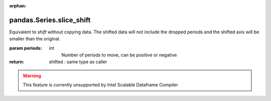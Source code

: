 .. _pandas.Series.slice_shift:

:orphan:

pandas.Series.slice_shift
*************************

Equivalent to `shift` without copying data. The shifted data will
not include the dropped periods and the shifted axis will be smaller
than the original.

:param periods:
    int
        Number of periods to move, can be positive or negative

:return: shifted : same type as caller



.. warning::
    This feature is currently unsupported by Intel Scalable Dataframe Compiler

